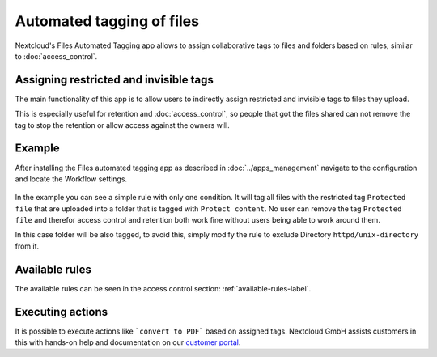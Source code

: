 ==========================
Automated tagging of files
==========================

Nextcloud's Files Automated Tagging app allows to assign collaborative tags
to files and folders based on rules, similar to :doc:`access_control`.

Assigning restricted and invisible tags
---------------------------------------

The main functionality of this app is to allow users to indirectly assign
restricted and invisible tags to files they upload.

This is especially useful for retention and :doc:`access_control`, so people
that got the files shared can not remove the tag to stop the retention or
allow access against the owners will.

Example
-------

After installing the Files automated tagging app as described in :doc:`../apps_management`
navigate to the configuration and locate the Workflow settings.

    .. figure:: images/automated_tagging_sample_rule.png
       :alt: Example rule to assign a restricted tag.

In the example you can see a simple rule with only one condition.
It will tag all files with the restricted tag ``Protected file`` that are
uploaded into a folder that is tagged with ``Protect content``. No user can
remove the tag ``Protected file`` and therefor access control and retention
both work fine without users being able to work around them.

In this case folder will be also tagged, to avoid this, simply modify the rule
to exclude Directory ``httpd/unix-directory`` from it.

    .. figure:: images/automated_tagging_sample_rule_exclude_folder.png
       :alt: Example rule to assign a restricted tag except to Directory.

Available rules
---------------

The available rules can be seen in the access control section: :ref:`available-rules-label`.

Executing actions
-----------------

It is possible to execute actions like ```convert to PDF``` based on assigned tags. Nextcloud
GmbH assists customers in this with hands-on help and documentation on our
`customer portal <https://portal.nextcloud.com>`_.
